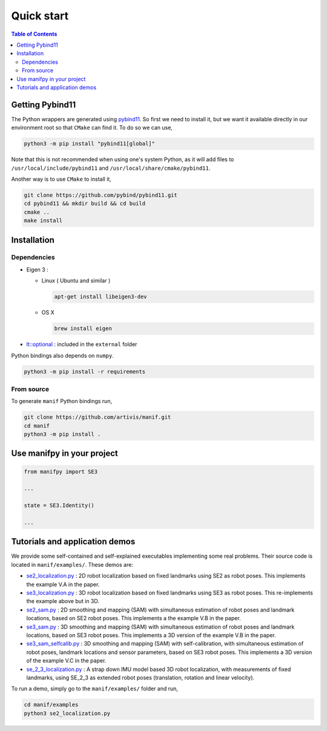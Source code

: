 .. Automatically generated from Quick-start.md with m2r
.. Manually patched


Quick start
===========

.. contents:: Table of Contents
    :depth: 3


Getting Pybind11
----------------

The Python wrappers are generated using `pybind11 <https://pybind11.readthedocs.io/en/stable/index.html>`_. So first we need to install it,
but we want it available directly in our environment root so that ``CMake`` can find it.
To do so we can use,

.. code-block:: bash

   python3 -m pip install "pybind11[global]"

Note that this is not recommended when using one's system Python,
as it will add files to ``/usr/local/include/pybind11`` and ``/usr/local/share/cmake/pybind11``.

Another way is to use ``CMake`` to install it,

.. code-block:: bash

   git clone https://github.com/pybind/pybind11.git
   cd pybind11 && mkdir build && cd build
   cmake ..
   make install

Installation
------------

Dependencies
^^^^^^^^^^^^


*
  Eigen 3 :


  *
    Linux ( Ubuntu and similar )

    .. code-block:: bash

         apt-get install libeigen3-dev

  *
    OS X

    .. code-block:: bash

         brew install eigen

*
  `lt::optional <https://github.com/TartanLlama/optional>`_ : included in the ``external`` folder

Python bindings also depends on ``numpy``.

.. code-block:: bash

   python3 -m pip install -r requirements

From source
^^^^^^^^^^^

To generate ``manif`` Python bindings run,

.. code-block:: bash

   git clone https://github.com/artivis/manif.git
   cd manif
   python3 -m pip install .

Use manifpy in your project
---------------------------

.. code-block:: python

   from manifpy import SE3

   ...

   state = SE3.Identity()

   ...

Tutorials and application demos
-------------------------------

We provide some self-contained and self-explained executables implementing some real problems.
Their source code is located in ``manif/examples/``.
These demos are:

* `se2_localization.py <https://github.com/artivis/manif/tree/devel/examples/se2_localization.py>`_ : 2D robot localization based on fixed landmarks using SE2 as robot poses. This implements the example V.A in the paper.
* `se3_localization.py <https://github.com/artivis/manif/tree/devel/examples/se3_localization.py>`_ : 3D robot localization based on fixed landmarks using SE3 as robot poses. This re-implements the example above but in 3D.
* `se2_sam.py <https://github.com/artivis/manif/tree/devel/examples/se2_sam.py>`_ : 2D smoothing and mapping (SAM) with simultaneous estimation of robot poses and landmark locations, based on SE2 robot poses. This implements a the example V.B in the paper.
* `se3_sam.py <https://github.com/artivis/manif/tree/devel/examples/se3_sam.py>`_ : 3D smoothing and mapping (SAM) with simultaneous estimation of robot poses and landmark locations, based on SE3 robot poses. This implements a 3D version of the example V.B in the paper.
* `se3_sam_selfcalib.py <https://github.com/artivis/manif/tree/devel/examples/se3_sam_selfcalib.py>`_ : 3D smoothing and mapping (SAM) with self-calibration, with simultaneous estimation of robot poses, landmark locations and sensor parameters, based on SE3 robot poses. This implements a 3D version of the example V.C in the paper.
* `se_2_3_localization.py <https://github.com/artivis/manif/tree/devel/examples/se_2_3_localization.py>`_ : A strap down IMU model based 3D robot localization, with measurements of fixed landmarks, using SE_2_3 as extended robot poses (translation, rotation and linear velocity).

To run a demo, simply go to the ``manif/examples/`` folder and run,

.. code-block:: bash

   cd manif/examples
   python3 se2_localization.py
